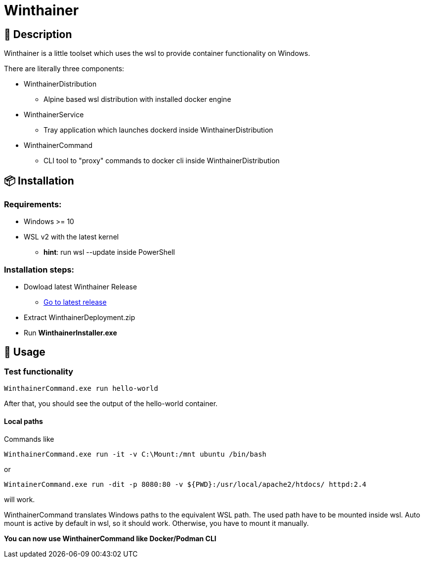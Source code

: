 = Winthainer

== 📝 Description
Winthainer is a little toolset which uses the wsl to provide container functionality on Windows.

There are literally three components:

* WinthainerDistribution
** Alpine based wsl distribution with installed docker engine
* WinthainerService
** Tray application which launches dockerd inside WinthainerDistribution
* WinthainerCommand
** CLI tool to "proxy" commands to docker cli inside WinthainerDistribution

== 📦️ Installation

=== Requirements:
* Windows >= 10
* WSL v2 with the latest kernel
** *hint*: run wsl --update inside PowerShell

=== Installation steps:
* Dowload latest Winthainer Release
** https://github.com/Aitareko/winthainer/releases/latest[Go to latest release]
* Extract WinthainerDeployment.zip
* Run *WinthainerInstaller.exe*

== 🚀 Usage

=== Test functionality
[source, sh]
----
WinthainerCommand.exe run hello-world
----
After that, you should see the output of the hello-world container.

==== Local paths
Commands like
[source, sh]
----
WinthainerCommand.exe run -it -v C:\Mount:/mnt ubuntu /bin/bash
----

or

[source, sh]
----
WintainerCommand.exe run -dit -p 8080:80 -v ${PWD}:/usr/local/apache2/htdocs/ httpd:2.4
----

will work.

WinthainerCommand translates Windows paths to the equivalent WSL path. The used path have to be mounted inside wsl. Auto mount is active by default in wsl, so it should work. Otherwise, you have to mount it manually.

*You can now use WinthainerCommand like Docker/Podman CLI*

